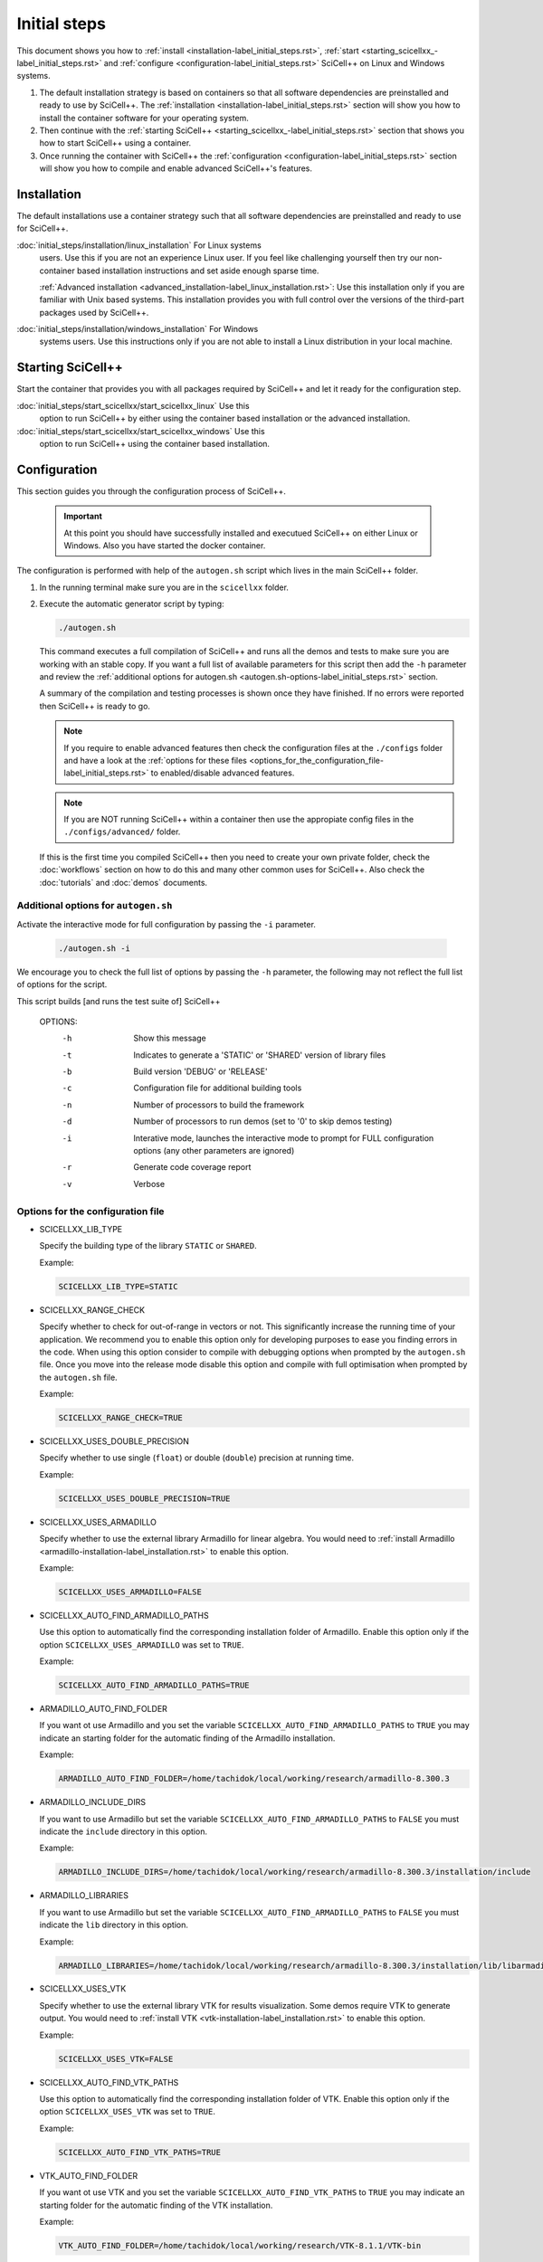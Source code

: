 Initial steps
=============

This document shows you how to :ref:`install
<installation-label_initial_steps.rst>`, :ref:`start
<starting_scicellxx_-label_initial_steps.rst>` and :ref:`configure
<configuration-label_initial_steps.rst>` SciCell++ on Linux and
Windows systems.

1. The default installation strategy is based on containers so that
   all software dependencies are preinstalled and ready to use by
   SciCell++. The :ref:`installation
   <installation-label_initial_steps.rst>` section will show you how
   to install the container software for your operating system.

2. Then continue with the :ref:`starting SciCell++
   <starting_scicellxx_-label_initial_steps.rst>` section that shows
   you how to start SciCell++ using a container.

3. Once running the container with SciCell++ the :ref:`configuration
   <configuration-label_initial_steps.rst>` section will show you how
   to compile and enable advanced SciCell++'s features.
 
.. _installation-label_initial_steps.rst:

Installation
------------

The default installations use a container strategy such that all
software dependencies are preinstalled and ready to use for SciCell++.

:doc:`initial_steps/installation/linux_installation` For Linux systems
     users. Use this if you are not an experience Linux user. If you
     feel like challenging yourself then try our non-container based
     installation instructions and set aside enough sparse time.

     :ref:`Advanced installation
     <advanced_installation-label_linux_installation.rst>`: Use this
     installation only if you are familiar with Unix based
     systems. This installation provides you with full control over
     the versions of the third-part packages used by SciCell++.

:doc:`initial_steps/installation/windows_installation` For Windows
     systems users. Use this instructions only if you are not able to
     install a Linux distribution in your local machine.
     
.. _starting_scicellxx_-label_initial_steps.rst:
     
Starting SciCell++
------------------

Start the container that provides you with all packages required by
SciCell++ and let it ready for the configuration step.
     
:doc:`initial_steps/start_scicellxx/start_scicellxx_linux` Use this
     option to run SciCell++ by either using the container based
     installation or the advanced installation.

:doc:`initial_steps/start_scicellxx/start_scicellxx_windows` Use this
     option to run SciCell++ using the container based installation.
   
.. _configuration-label_initial_steps.rst:

Configuration
-------------

This section guides you through the configuration process of
SciCell++.

 .. important::

    At this point you should have successfully installed and executued
    SciCell++ on either Linux or Windows. Also you have started the
    docker container.

The configuration is performed with help of the ``autogen.sh`` script
which lives in the main SciCell++ folder.

1. In the running terminal make sure you are in the ``scicellxx``
   folder.
2. Execute the automatic generator script by typing:

   .. code-block:: shell

                   ./autogen.sh

   This command executes a full compilation of SciCell++ and runs all
   the demos and tests to make sure you are working with an stable
   copy. If you want a full list of available parameters for this
   script then add the ``-h`` parameter and review the
   :ref:`additional options for autogen.sh
   <autogen.sh-options-label_initial_steps.rst>` section.
      
   A summary of the compilation and testing processes is shown once
   they have finished. If no errors were reported then SciCell++ is
   ready to go.

   .. note::

      If you require to enable advanced features then check the
      configuration files at the ``./configs`` folder and have a look
      at the :ref:`options for these files
      <options_for_the_configuration_file-label_initial_steps.rst>` to
      enabled/disable advanced features.

   .. note::

      If you are NOT running SciCell++ within a container then use the
      appropiate config files in the ``./configs/advanced/`` folder.

   If this is the first time you compiled SciCell++ then you need to
   create your own private folder, check the :doc:`workflows` section
   on how to do this and many other common uses for SciCell++. Also
   check the :doc:`tutorials` and :doc:`demos` documents.

.. _autogen.sh-options-label_initial_steps.rst:
        
Additional options for ``autogen.sh``
^^^^^^^^^^^^^^^^^^^^^^^^^^^^^^^^^^^^^

Activate the interactive mode for full configuration by passing the
``-i`` parameter.

   .. code-block:: shell

                   ./autogen.sh -i
                   
We encourage you to check the full list of options by passing the
``-h`` parameter, the following may not reflect the full list of
options for the script.

This script builds [and runs the test suite of] SciCell++

      OPTIONS:
         -h      Show this message
         -t      Indicates to generate a 'STATIC' or 'SHARED' version of library files
         -b      Build version 'DEBUG' or 'RELEASE'
         -c      Configuration file for additional building tools
         -n      Number of processors to build the framework
         -d      Number of processors to run demos (set to '0' to skip demos testing)
         -i      Interative mode, launches the interactive mode to prompt for FULL configuration options (any other parameters are ignored)
         -r      Generate code coverage report
         -v      Verbose

.. _options_for_the_configuration_file-label_initial_steps.rst:
  
Options for the configuration file
^^^^^^^^^^^^^^^^^^^^^^^^^^^^^^^^^^

* SCICELLXX_LIB_TYPE

  Specify the building type of the library ``STATIC`` or ``SHARED``.

  Example:

  .. code-block:: shell

     SCICELLXX_LIB_TYPE=STATIC
  
* SCICELLXX_RANGE_CHECK

  Specify whether to check for out-of-range in vectors or not. This
  significantly increase the running time of your application. We
  recommend you to enable this option only for developing purposes to
  ease you finding errors in the code. When using this option consider
  to compile with debugging options when prompted by the
  ``autogen.sh`` file. Once you move into the release mode disable
  this option and compile with full optimisation when prompted by the
  ``autogen.sh`` file.
  
  Example:
  
  .. code-block:: shell

     SCICELLXX_RANGE_CHECK=TRUE
  
* SCICELLXX_USES_DOUBLE_PRECISION

  Specify whether to use single (``float``) or double (``double``)
  precision at running time.
  
  Example:
  
  .. code-block:: shell

     SCICELLXX_USES_DOUBLE_PRECISION=TRUE
  
* SCICELLXX_USES_ARMADILLO

  Specify whether to use the external library Armadillo for linear
  algebra. You would need to :ref:`install Armadillo
  <armadillo-installation-label_installation.rst>` to enable this
  option.
  
  Example:
  
  .. code-block:: shell

     SCICELLXX_USES_ARMADILLO=FALSE
  
* SCICELLXX_AUTO_FIND_ARMADILLO_PATHS

  Use this option to automatically find the corresponding installation
  folder of Armadillo. Enable this option only if the option
  ``SCICELLXX_USES_ARMADILLO`` was set to ``TRUE``.
  
  Example:
  
  .. code-block:: shell

     SCICELLXX_AUTO_FIND_ARMADILLO_PATHS=TRUE
     
* ARMADILLO_AUTO_FIND_FOLDER

  If you want ot use Armadillo and you set the variable
  ``SCICELLXX_AUTO_FIND_ARMADILLO_PATHS`` to ``TRUE`` you may indicate
  an starting folder for the automatic finding of the Armadillo
  installation.

  Example:
  
  .. code-block:: shell
 
     ARMADILLO_AUTO_FIND_FOLDER=/home/tachidok/local/working/research/armadillo-8.300.3

* ARMADILLO_INCLUDE_DIRS

  If you want to use Armadillo but set the variable
  ``SCICELLXX_AUTO_FIND_ARMADILLO_PATHS`` to ``FALSE`` you must
  indicate the ``include`` directory in this option.
  
  Example:
  
  .. code-block:: shell

     ARMADILLO_INCLUDE_DIRS=/home/tachidok/local/working/research/armadillo-8.300.3/installation/include

* ARMADILLO_LIBRARIES

  If you want to use Armadillo but set the variable
  ``SCICELLXX_AUTO_FIND_ARMADILLO_PATHS`` to ``FALSE`` you must
  indicate the ``lib`` directory in this option.
  
  Example:
  
  .. code-block:: shell

     ARMADILLO_LIBRARIES=/home/tachidok/local/working/research/armadillo-8.300.3/installation/lib/libarmadillo.so.8.300.3
     
* SCICELLXX_USES_VTK

  Specify whether to use the external library VTK for results
  visualization. Some demos require VTK to generate output. You would
  need to :ref:`install VTK <vtk-installation-label_installation.rst>`
  to enable this option.

  Example:

  .. code-block:: shell

     SCICELLXX_USES_VTK=FALSE
  
* SCICELLXX_AUTO_FIND_VTK_PATHS

  Use this option to automatically find the corresponding installation
  folder of VTK. Enable this option only if the option
  ``SCICELLXX_USES_VTK`` was set to ``TRUE``.
  
  Example:

  .. code-block:: shell

     SCICELLXX_AUTO_FIND_VTK_PATHS=TRUE

* VTK_AUTO_FIND_FOLDER

  If you want ot use VTK and you set the variable
  ``SCICELLXX_AUTO_FIND_VTK_PATHS`` to ``TRUE`` you may indicate an
  starting folder for the automatic finding of the VTK installation.
  
  Example:

  .. code-block:: shell

     VTK_AUTO_FIND_FOLDER=/home/tachidok/local/working/research/VTK-8.1.1/VTK-bin
                  
* VTK_INCLUDE_DIRS

  If you want to use VTK but set the variable
  ``SCICELLXX_AUTO_FIND_VTK_PATHS`` to ``FALSE`` you must indicate the
  ``include`` directory in this option.
  
  Example:

  .. code-block:: shell

     VTK_INCLUDE_DIRS=/home/tachidok/local/working/research/VTK-8.1.1/VTK-bin/installation/include/vtk-8.1
     
* VTK_LIBRARIES

  If you want to use VTK but set the variable
  ``SCICELLXX_AUTO_FIND_VTK_PATHS`` to ``FALSE`` you must indicate the
  ``lib`` directory in this option.
  
  Example:

  .. code-block:: shell

     VTK_LIBRARIES=/home/tachidok/local/working/research/VTK-8.1.1/VTK-bin/installation/lib/libvtkalglib-8.1.so.1
     
* SCICELLXX_PANIC_MODE

  This option enables a large number of validations at running time,
  it also enables error messages that may help you to identify
  problems in your code. However, this considerably increase the
  running time of your application. Use this option only at developing
  time. Deactivate this function when runnig on release mode, also
  make sure to activate full optimisation at compilation time when
  prompted by the ``autogen.sh`` script.
  
  Example:

  .. code-block:: shell

     SCICELLXX_PANIC_MODE=TRUE   
